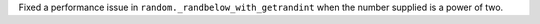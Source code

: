 Fixed a performance issue in ``random._randbelow_with_getrandint`` when the number supplied is a power of two.
